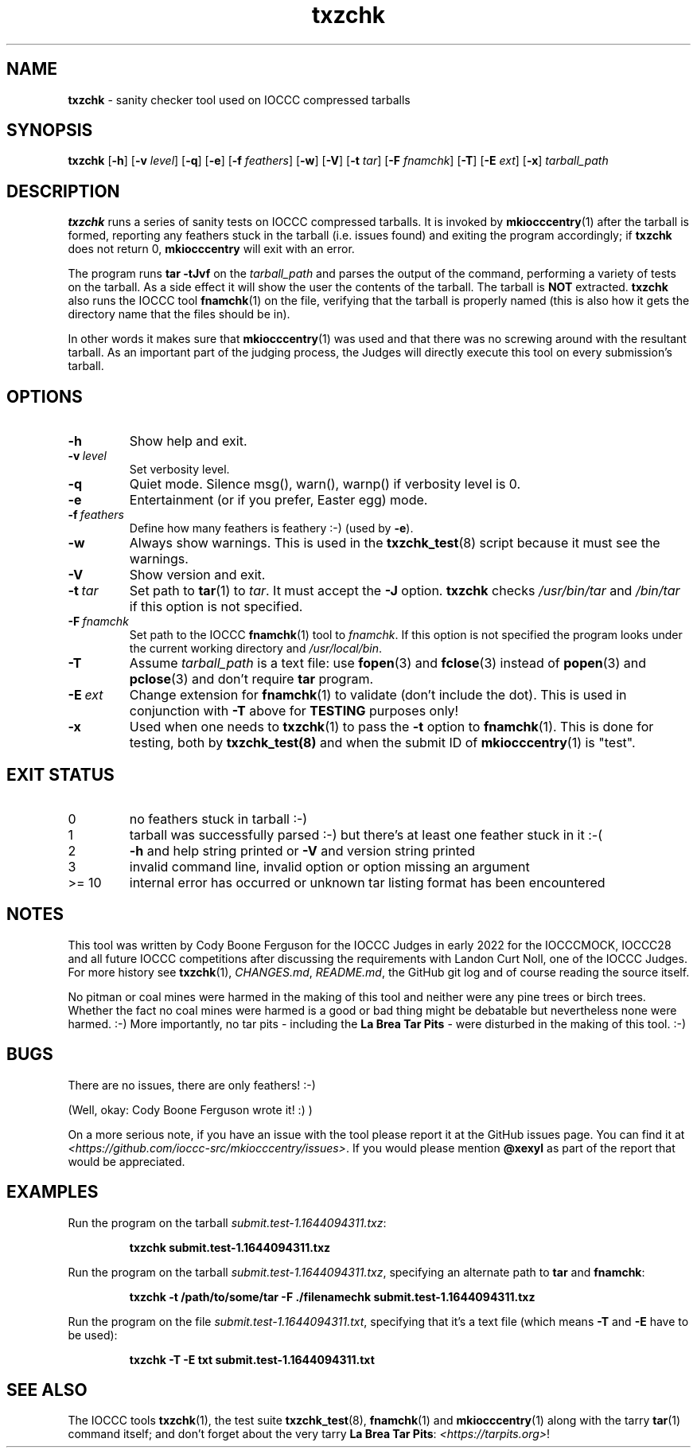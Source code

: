 .\" section 1 man page for txzchk
.\"
.\" This man page was first written by Cody Boone Ferguson for the IOCCC
.\" in 2022.
.\"
.\" txzchk was written by Cody Boone Ferguson.
.\"
.\" Dedicated to:
.\"
.\"	The many poor souls who have been tarred and feathered:
.\"
.\"	    "Because sometimes people throw feathers on tar." :-(
.\"
.\"	And to my wonderful Mum and my dear cousin and friend Dani:
.\"
.\"	    "Because even feathery balls of tar need some love.: :-)
.\"
.\" Humour impairment is not virtue nor is it a vice, it's just plain
.\" wrong: almost as wrong as JSON spec mis-features and C++ obfuscation! :-)
.\"
.\" When you're playing with tar and you run you might trip and fall into a
.\" tar pit. And if it's Hallowe'en you might be running from a ghost or vampire
.\" or some kind of monster. :-) That's why you should use txzchk(1): to make sure
.\" you won't get stuck in tar! :-)
.\"
.\" "Share and Enjoy!"
.\"     --  Sirius Cybernetics Corporation Complaints Division, JSON spec department. :-)
.\"
.TH txzchk 1 "04 April 2025" "txzchk" "IOCCC tools"
.SH NAME
.B txzchk
\- sanity checker tool used on IOCCC compressed tarballs
.SH SYNOPSIS
.B txzchk
.RB [\| \-h \|]
.RB [\| \-v
.IR level \|]
.RB [\| \-q \|]
.RB [\| \-e \|]
.RB [\| \-f
.IR feathers \|]
.RB [\| \-w \|]
.RB [\| \-V \|]
.RB [\| \-t
.IR tar \|]
.RB [\| \-F
.IR fnamchk \|]
.RB [\| \-T \|]
.RB [\| \-E
.IR ext \|]
.RB [\| \-x \|]
.I tarball_path
.SH DESCRIPTION
.B txzchk
runs a series of sanity tests on IOCCC compressed tarballs.
It is invoked by
.BR mkiocccentry (1)
after the tarball is formed, reporting any feathers stuck in the tarball (i.e. issues found) and exiting the program accordingly; if
.B txzchk
does not return 0,
.B mkiocccentry
will exit with an error.
.PP
The program runs
.B tar \-tJvf
on the
.I tarball_path
and parses the output of the command, performing a variety of tests on the tarball.
As a side effect it will show the user the contents of the tarball.
The tarball is
.B NOT
extracted.
.B txzchk
also runs the IOCCC tool
.BR fnamchk (1)
on the file, verifying that the tarball is properly named (this is also how it gets the directory name that the files should be in).
.PP
In other words it makes sure that
.BR mkiocccentry (1)
was used and that there was no screwing around with the resultant tarball.
As an important part of the judging process, the Judges will directly execute this tool on every submission's tarball.
.SH OPTIONS
.TP
.B \-h
Show help and exit.
.TP
.BI \-v\  level
Set verbosity level.
.TP
.B \-q
Quiet mode.
Silence msg(), warn(), warnp() if verbosity level is 0.
.TP
.B \-e
Entertainment (or if you prefer, Easter egg) mode.
.TP
.BI \-f\  feathers
Define how many feathers is feathery :\-) (used by
.BR \-e ).
.TP
.B \-w
Always show warnings.
This is used in the
.BR txzchk_test (8)
script because it must see the warnings.
.TP
.B \-V
Show version and exit.
.TP
.BI \-t\  tar
Set path to
.BR tar (1)
to
.IR tar .
It must accept the
.B \-J
option.
.B txzchk
checks
.I /usr/bin/tar
and
.I /bin/tar
if this option is not specified.
.TP
.BI \-F\  fnamchk
Set path to the IOCCC
.BR fnamchk (1)
tool to
.IR fnamchk .
If this option is not specified the program looks under the current working directory and
.IR /usr/local/bin .
.TP
.B \-T
Assume
.I tarball_path
is a text file: use
.BR fopen (3)
and
.BR fclose (3)
instead of
.BR popen (3)
and
.BR pclose (3)
and don't require
.B tar
program.
.TP
.BI \-E\  ext
Change extension for
.BR fnamchk (1)
to validate (don't include the dot).
This is used in conjunction with
.B \-T
above for
.B TESTING
purposes only!
.TP
.B \-x
Used when one needs to
.BR txzchk (1)
to pass the
.B \-t
option to
.BR fnamchk (1).
This is done for testing, both by
.BR txzchk_test(8)
and when the submit ID of
.BR mkiocccentry (1)
is "test".
.SH EXIT STATUS
.TP
0
no feathers stuck in tarball  :\-)
.TQ
1
tarball was successfully parsed :\-) but there's at least one feather stuck in it  :\-(
.TQ
2
.B \-h
and help string printed or
.B \-V
and version string printed
.TQ
3
invalid command line, invalid option or option missing an argument
.TQ
>= 10
internal error has occurred or unknown tar listing format has been encountered
.SH NOTES
.PP
This tool was written by Cody Boone Ferguson for the IOCCC Judges in early 2022 for the IOCCCMOCK, IOCCC28 and all future IOCCC competitions after discussing the requirements with Landon Curt Noll, one of the IOCCC Judges.
For more history see
.BR txzchk (1),
.IR CHANGES.md ,
.IR README.md ,
the GitHub git log and of course reading the source itself.
.PP
No pitman or coal mines were harmed in the making of this tool and neither were any pine trees or birch trees.
Whether the fact no coal mines were harmed is a good or bad thing might be debatable but nevertheless none were harmed. :\-)
More importantly, no tar pits \- including the
.B La Brea Tar Pits
\- were disturbed in the making of this tool. :\-)
.SH BUGS
.PP
There are no issues, there are only feathers! :\-)
.PP
(Well, okay: Cody Boone Ferguson wrote it! :) )
.PP
On a more serious note, if you have an issue with the tool please report it at the GitHub issues page.
You can find it at
.br
.IR <https://github.com/ioccc\-src/mkiocccentry/issues> .
If you would please mention
.B @xexyl
as part of the report that would be appreciated.
.SH EXAMPLES
.PP
Run the program on the tarball
.IR submit.test\-1.1644094311.txz :
.sp
.RS
.ft B
 txzchk submit.test\-1.1644094311.txz
.ft R
.RE
.PP
Run the program on the tarball
.IR submit.test\-1.1644094311.txz ,
specifying an alternate path to
.B tar
and
.BR fnamchk :
.sp
.RS
.ft B
 txzchk \-t /path/to/some/tar \-F ./filenamechk submit.test\-1.1644094311.txz
.ft R
.RE
.PP
Run the program on the file
.IR submit.test\-1.1644094311.txt ,
specifying that it's a text file (which means
.B \-T
and
.B \-E
have to be used):
.sp
.RS
.ft B
 txzchk \-T \-E txt submit.test\-1.1644094311.txt
.ft R
.RE
.SH SEE ALSO
.PP
The IOCCC tools
.BR txzchk (1),
the test suite
.BR txzchk_test (8),
.BR fnamchk (1)
and
.BR mkiocccentry (1)
along with the tarry
.BR tar (1)
command itself; and don't forget about the very tarry
.BR La\ Brea\ Tar\ Pits :
.IR <https://tarpits.org> !
